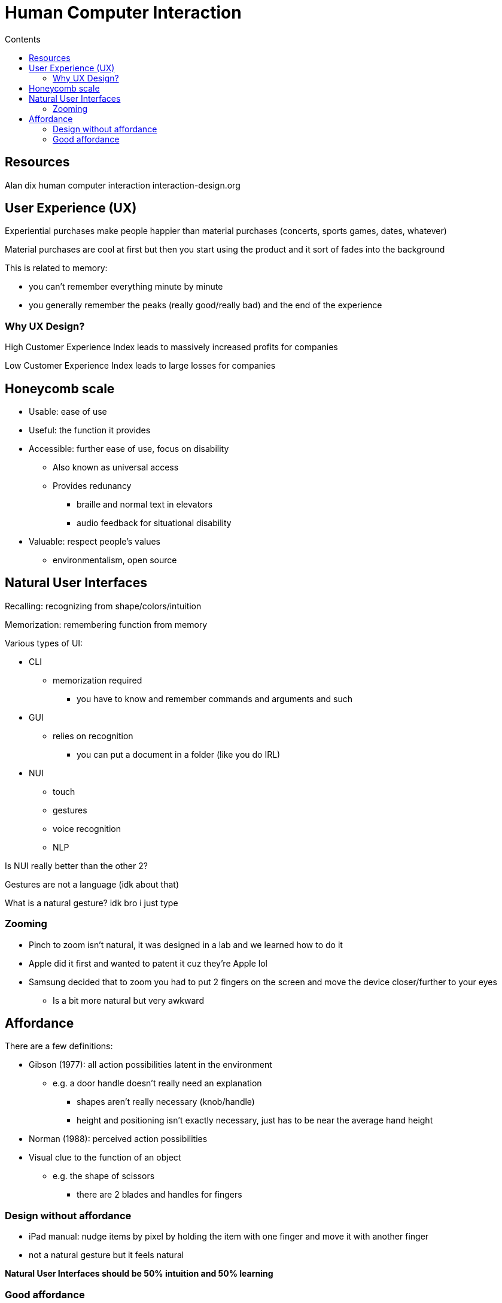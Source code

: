 = Human Computer Interaction
:toc:
:toc-title: Contents
:nofooter:

== Resources

Alan dix human computer interaction
interaction-design.org

== User Experience (UX)

Experiential purchases make people happier than material purchases (concerts, sports games, dates, whatever)

Material purchases are cool at first but then you start using the product and it sort of fades into the background

This is related to memory:

* you can't remember everything minute by minute
* you generally remember the peaks (really good/really bad) and the end of the experience

=== Why UX Design?

High Customer Experience Index leads to massively increased profits for companies

Low Customer Experience Index leads to large losses for companies

== Honeycomb scale

* Usable: ease of use
* Useful: the function it provides
* Accessible: further ease of use, focus on disability
** Also known as universal access
** Provides redunancy
*** braille and normal text in elevators
*** audio feedback for situational disability
* Valuable: respect people's values
** environmentalism, open source

== Natural User Interfaces

Recalling: recognizing from shape/colors/intuition

Memorization: remembering function from memory

Various types of UI:

* CLI
** memorization required
*** you have to know and remember commands and arguments and such
* GUI
** relies on recognition
*** you can put a document in a folder (like you do IRL)
* NUI
** touch
** gestures
** voice recognition
** NLP

Is NUI really better than the other 2?

Gestures are not a language (idk about that)

What is a natural gesture? idk bro i just type

=== Zooming

* Pinch to zoom isn't natural, it was designed in a lab and we learned how to do it

* Apple did it first and wanted to patent it cuz they're Apple lol

* Samsung decided that to zoom you had to put 2 fingers on the screen and move the device closer/further to your eyes
** Is a bit more natural but very awkward

== Affordance

There are a few definitions:

* Gibson (1977): all action possibilities latent in the environment
** e.g. a door handle doesn't really need an explanation
*** shapes aren't really necessary (knob/handle)
*** height and positioning isn't exactly necessary, just has to be near the average hand height
* Norman (1988): perceived action possibilities
* Visual clue to the function of an object
** e.g. the shape of scissors
*** there are 2 blades and handles for fingers

=== Design without affordance

* iPad manual: nudge items by pixel by holding the item with one finger and move it with another finger

* not a natural gesture but it feels natural

*Natural User Interfaces should be 50% intuition and 50% learning*

=== Good affordance

* Users are task oriented:
** they want to do a thing, not learn how to navigate the software
* old Google Maps showed a full screen map
** you could swipe the corner of the map to reveal settings/options
